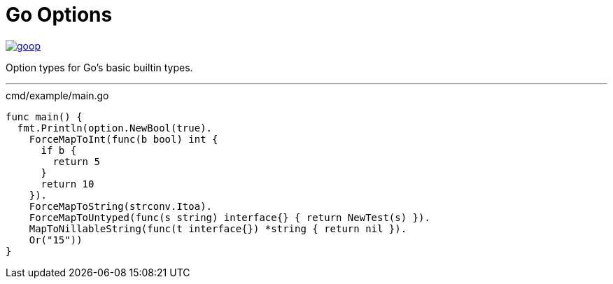 = Go Options
:source-highlighter: pygments

image::https://goreportcard.com/badge/github.com/Foxcapades/goop[caption="Go Report Card", link="https://goreportcard.com/report/github.com/Foxcapades/goop"]

Option types for Go's basic builtin types.

'''

.cmd/example/main.go
[source,go]
----
func main() {
  fmt.Println(option.NewBool(true).
    ForceMapToInt(func(b bool) int {
      if b {
        return 5
      }
      return 10
    }).
    ForceMapToString(strconv.Itoa).
    ForceMapToUntyped(func(s string) interface{} { return NewTest(s) }).
    MapToNillableString(func(t interface{}) *string { return nil }).
    Or("15"))
}
----